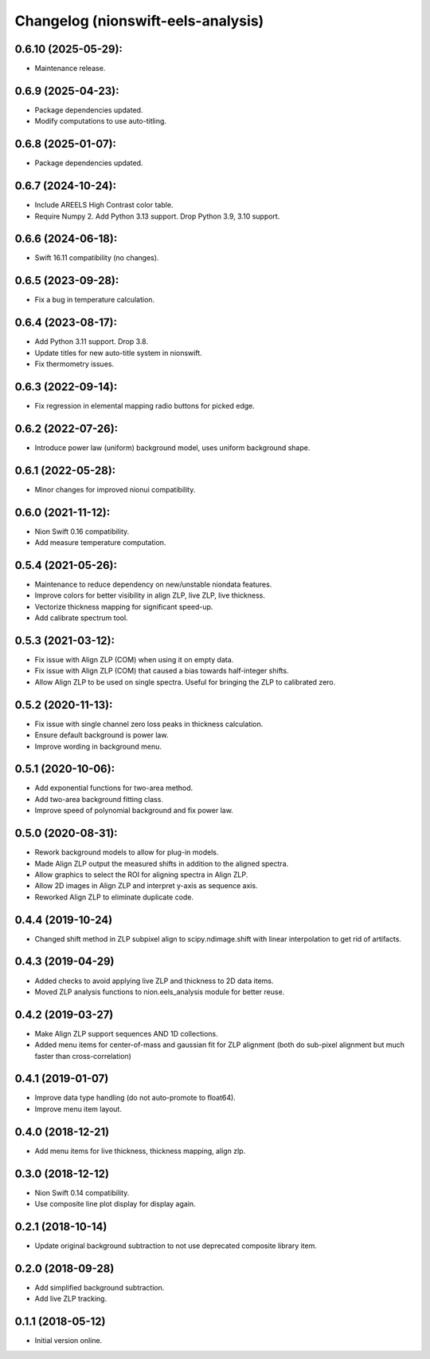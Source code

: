 Changelog (nionswift-eels-analysis)
===================================

0.6.10 (2025-05-29):
--------------------
- Maintenance release.

0.6.9 (2025-04-23):
-------------------
- Package dependencies updated.
- Modify computations to use auto-titling.

0.6.8 (2025-01-07):
-------------------
- Package dependencies updated.

0.6.7 (2024-10-24):
-------------------
- Include AREELS High Contrast color table.
- Require Numpy 2. Add Python 3.13 support. Drop Python 3.9, 3.10 support.

0.6.6 (2024-06-18):
-------------------
- Swift 16.11 compatibility (no changes).

0.6.5 (2023-09-28):
-------------------
- Fix a bug in temperature calculation.

0.6.4 (2023-08-17):
-------------------
- Add Python 3.11 support. Drop 3.8.
- Update titles for new auto-title system in nionswift.
- Fix thermometry issues.

0.6.3 (2022-09-14):
-------------------
- Fix regression in elemental mapping radio buttons for picked edge.

0.6.2 (2022-07-26):
-------------------
- Introduce power law (uniform) background model, uses uniform background shape.

0.6.1 (2022-05-28):
-------------------
- Minor changes for improved nionui compatibility.

0.6.0 (2021-11-12):
-------------------
- Nion Swift 0.16 compatibility.
- Add measure temperature computation.

0.5.4 (2021-05-26):
-------------------
- Maintenance to reduce dependency on new/unstable niondata features.
- Improve colors for better visibility in align ZLP, live ZLP, live thickness.
- Vectorize thickness mapping for significant speed-up.
- Add calibrate spectrum tool.

0.5.3 (2021-03-12):
-------------------
- Fix issue with Align ZLP (COM) when using it on empty data.
- Fix issue with Align ZLP (COM) that caused a bias towards half-integer shifts.
- Allow Align ZLP to be used on single spectra. Useful for bringing the ZLP to calibrated zero.

0.5.2 (2020-11-13):
-------------------
- Fix issue with single channel zero loss peaks in thickness calculation.
- Ensure default background is power law.
- Improve wording in background menu.

0.5.1 (2020-10-06):
-------------------
- Add exponential functions for two-area method.
- Add two-area background fitting class.
- Improve speed of polynomial background and fix power law.

0.5.0 (2020-08-31):
-------------------
- Rework background models to allow for plug-in models.
- Made Align ZLP output the measured shifts in addition to the aligned spectra.
- Allow graphics to select the ROI for aligning spectra in Align ZLP.
- Allow 2D images in Align ZLP and interpret y-axis as sequence axis.
- Reworked Align ZLP to eliminate duplicate code.

0.4.4 (2019-10-24)
------------------
- Changed shift method in ZLP subpixel align to scipy.ndimage.shift with linear interpolation to get rid of artifacts.

0.4.3 (2019-04-29)
------------------
- Added checks to avoid applying live ZLP and thickness to 2D data items.
- Moved ZLP analysis functions to nion.eels_analysis module for better reuse.

0.4.2 (2019-03-27)
------------------
- Make Align ZLP support sequences AND 1D collections.
- Added menu items for center-of-mass and gaussian fit for ZLP alignment (both do sub-pixel alignment but much faster than cross-correlation)

0.4.1 (2019-01-07)
------------------
- Improve data type handling (do not auto-promote to float64).
- Improve menu item layout.

0.4.0 (2018-12-21)
------------------
- Add menu items for live thickness, thickness mapping, align zlp.

0.3.0 (2018-12-12)
------------------
- Nion Swift 0.14 compatibility.
- Use composite line plot display for display again.

0.2.1 (2018-10-14)
------------------
- Update original background subtraction to not use deprecated composite library item.

0.2.0 (2018-09-28)
------------------
- Add simplified background subtraction.
- Add live ZLP tracking.

0.1.1 (2018-05-12)
------------------
- Initial version online.
